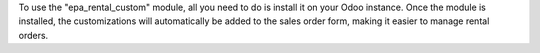 To use the "epa_rental_custom" module, all you need to do is install it on your Odoo instance. Once the module is installed, the customizations will automatically be added to the sales order form, making it easier to manage rental orders.
